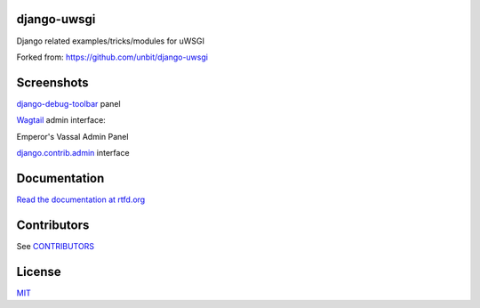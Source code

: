 django-uwsgi
~~~~~~~~~~~~

|release| |stats|  |lic|

.. |release| image:: https://img.shields.io/pypi/v/django-uwsgi-ng.svg
    :target: https://pypi.python.org/pypi/django-uwsgi-ng

.. |stats| image:: https://img.shields.io/pypi/dm/django-uwsgi-ng.svg
    :target: https://pypi.python.org/pypi/django-uwsgi-ng

.. |lic| image:: https://img.shields.io/pypi/l/django-uwsgi-ng.svg
    :target: https://pypi.python.org/pypi/django-uwsgi-ng


Django related examples/tricks/modules for uWSGI

Forked from: https://github.com/unbit/django-uwsgi


Screenshots
~~~~~~~~~~~

`django-debug-toolbar <http://django-debug-toolbar.readthedocs.org/en/latest/>`_ panel

.. image:: https://edugit.org/AlekSIS/libs/django-uwsgi-ng/-/raw/master/docs/screenshots/screenshot1.png


`Wagtail <https://github.com/torchbox/wagtail>`_ admin interface:

.. image:: https://edugit.org/AlekSIS/libs/django-uwsgi-ng/-/raw/master/docs/screenshots/screenshot2.png

.. image:: https://edugit.org/AlekSIS/libs/django-uwsgi-ng/-/raw/master/docs/screenshots/screenshot3.png

Emperor's Vassal Admin Panel

.. image:: https://edugit.org/AlekSIS/libs/django-uwsgi-ng/-/raw/master/docs/screenshots/screenshot4.png

`django.contrib.admin <https://docs.djangoproject.com/en/1.10/ref/contrib/admin/>`_ interface

.. image:: https://edugit.org/AlekSIS/libs/django-uwsgi-ng/-/raw/master/docs/screenshots/screenshot5.png

Documentation
~~~~~~~~~~~~~

`Read the documentation at rtfd.org <http://django-uwsgi-ng.rtfd.org/>`_

Contributors
~~~~~~~~~~~~

See `CONTRIBUTORS <https://edugit.org/AlekSIS/libs/django-uwsgi-ng/-/raw/master/CONTRIBUTORS>`_

License
~~~~~~~

`MIT <https://edugit.org/AlekSIS/libs/django-uwsgi-ng/-/raw/master/LICENSE>`_
